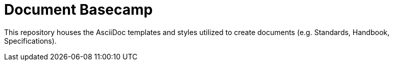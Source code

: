 = Document Basecamp

This repository houses the AsciiDoc templates and styles utilized to create documents (e.g. Standards, Handbook, Specifications).
